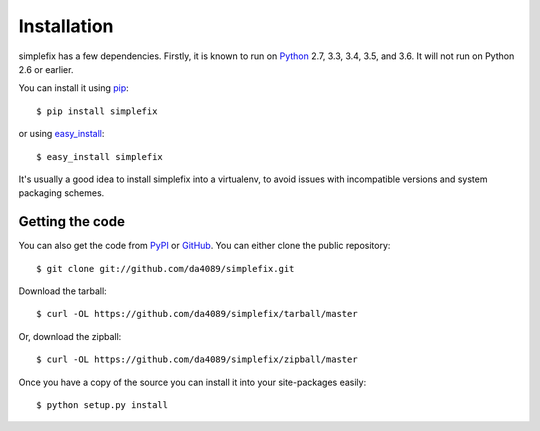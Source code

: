 .. _getting:

Installation
============

simplefix has a few dependencies.  Firstly, it is known to run on
Python_ 2.7, 3.3, 3.4, 3.5, and 3.6.  It will not run on Python 2.6 or
earlier.

You can install it using pip_::

    $ pip install simplefix

or using easy_install_::

    $ easy_install simplefix

It's usually a good idea to install simplefix into a virtualenv, to avoid
issues with incompatible versions and system packaging schemes.

Getting the code
----------------

You can also get the code from PyPI_ or GitHub_. You can either clone the
public repository::

    $ git clone git://github.com/da4089/simplefix.git

Download the tarball::

    $ curl -OL https://github.com/da4089/simplefix/tarball/master

Or, download the zipball::

    $ curl -OL https://github.com/da4089/simplefix/zipball/master

Once you have a copy of the source you can install it into your site-packages
easily::

    $ python setup.py install



.. _easy_install: http://pypi.python.org/pypi/setuptools
.. _GitHub: https://github.com/hgrecco/pint
.. _Python: http://www.python.org/
.. _PyPI: https://pypi.python.org/pypi/Pint/
.. _pip: http://www.pip-installer.org/



